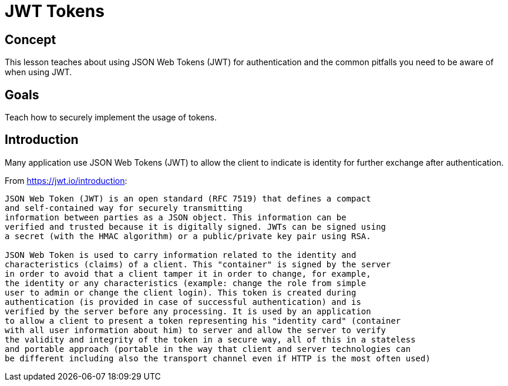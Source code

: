 = JWT Tokens
 
== Concept 

This lesson teaches about using JSON Web Tokens (JWT) for authentication and the common pitfalls you need to be aware of
 when using JWT.

== Goals

Teach how to securely implement the usage of tokens.

== Introduction

Many application use JSON Web Tokens (JWT) to allow the client to indicate is identity for further exchange after authentication.

From https://jwt.io/introduction:

-------------------------------------------------------
JSON Web Token (JWT) is an open standard (RFC 7519) that defines a compact
and self-contained way for securely transmitting
information between parties as a JSON object. This information can be
verified and trusted because it is digitally signed. JWTs can be signed using
a secret (with the HMAC algorithm) or a public/private key pair using RSA.

JSON Web Token is used to carry information related to the identity and
characteristics (claims) of a client. This "container" is signed by the server
in order to avoid that a client tamper it in order to change, for example,
the identity or any characteristics (example: change the role from simple
user to admin or change the client login). This token is created during
authentication (is provided in case of successful authentication) and is
verified by the server before any processing. It is used by an application
to allow a client to present a token representing his "identity card" (container
with all user information about him) to server and allow the server to verify
the validity and integrity of the token in a secure way, all of this in a stateless
and portable approach (portable in the way that client and server technologies can
be different including also the transport channel even if HTTP is the most often used)
-------------------------------------------------------


